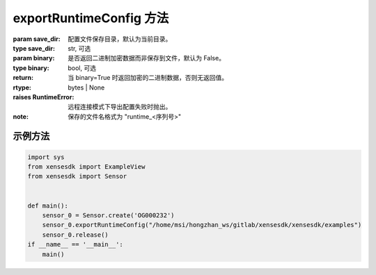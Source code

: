 .. _tag_exportRuntimeConfig:

exportRuntimeConfig 方法
==============================

.. container:: step-block

    .. py:method:: Sensor.exportRuntimeConfig(self, save_dir=".", binary=False)
        :module: xensesdk

        导出运行时配置并加密保存，支持本地保存或返回二进制数据。

    :param save_dir: 配置文件保存目录，默认为当前目录。
    :type save_dir: str, 可选

    :param binary: 是否返回二进制加密数据而非保存到文件，默认为 False。
    :type binary: bool, 可选

    :return: 当 binary=True 时返回加密的二进制数据，否则无返回值。
    :rtype: bytes | None

    :raises RuntimeError: 远程连接模式下导出配置失败时抛出。

    :note:

        保存的文件名格式为 "runtime_<序列号>"

示例方法
-----------------

.. container:: step-block

    .. code-block:: python

        import sys
        from xensesdk import ExampleView
        from xensesdk import Sensor


        def main():
            sensor_0 = Sensor.create('OG000232')
            sensor_0.exportRuntimeConfig("/home/msi/hongzhan_ws/gitlab/xensesdk/xensesdk/examples")
            sensor_0.release()
        if __name__ == '__main__':
            main()
